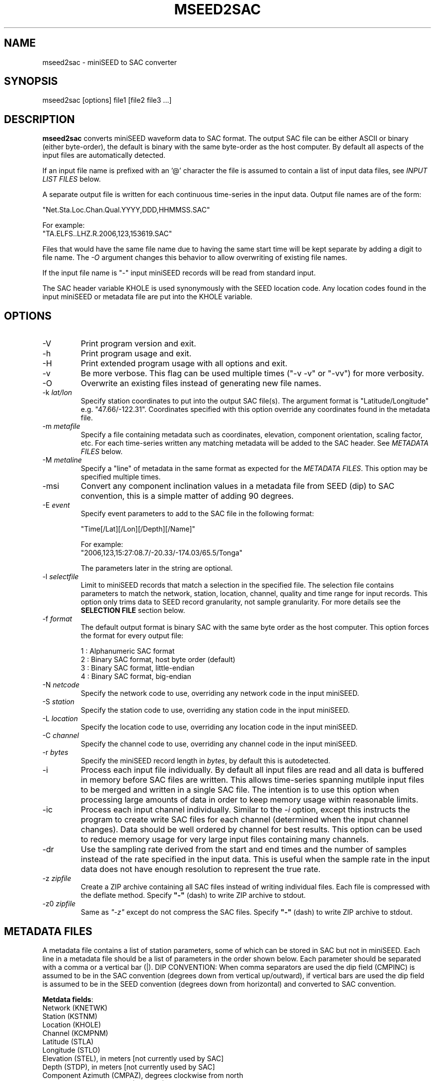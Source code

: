 .TH MSEED2SAC 1 2017/09/29
.SH NAME
mseed2sac - miniSEED to SAC converter

.SH SYNOPSIS
.nf
mseed2sac [options] file1 [file2 file3 ...]
.fi

.SH DESCRIPTION
\fBmseed2sac\fP converts miniSEED waveform data to SAC format.  The
output SAC file can be either ASCII or binary (either byte-order), the
default is binary with the same byte-order as the host computer.  By
default all aspects of the input files are automatically detected.

If an input file name is prefixed with an '@' character the file is
assumed to contain a list of input data files, see \fIINPUT LIST
FILES\fP below.

A separate output file is written for each continuous time-series in
the input data.  Output file names are of the form:

.nf
"Net.Sta.Loc.Chan.Qual.YYYY,DDD,HHMMSS.SAC"

For example:
"TA.ELFS..LHZ.R.2006,123,153619.SAC"
.fi

Files that would have the same file name due to having the same start
time will be kept separate by adding a digit to file name.  The
\fI-O\fP argument changes this behavior to allow overwriting of
existing file names.

If the input file name is "-" input miniSEED records will be read
from standard input.

The SAC header variable KHOLE is used synonymously with the SEED
location code.  Any location codes found in the input miniSEED or
metadata file are put into the KHOLE variable.

.SH OPTIONS

.IP "-V         "
Print program version and exit.

.IP "-h         "
Print program usage and exit.

.IP "-H         "
Print extended program usage with all options and exit.

.IP "-v         "
Be more verbose.  This flag can be used multiple times ("-v -v" or
"-vv") for more verbosity.

.IP "-O         "
Overwrite an existing files instead of generating new file names.

.IP "-k \fIlat/lon\fP"
Specify station coordinates to put into the output SAC file(s).
The argument format is "Latitude/Longitude" e.g. "47.66/-122.31".
Coordinates specified with this option override any coordinates found
in the metadata file.

.IP "-m \fImetafile\fP"
Specify a file containing metadata such as coordinates, elevation,
component orientation, scaling factor, etc.  For each time-series
written any matching metadata will be added to the SAC header.  See
\fIMETADATA FILES\fP below.

.IP "-M \fImetaline\fP"
Specify a "line" of metadata in the same format as expected for the
\fIMETADATA FILES\fP.  This option may be specified multiple times.

.IP "-msi       "
Convert any component inclination values in a metadata file from SEED
(dip) to SAC convention, this is a simple matter of adding 90 degrees.

.IP "-E \fIevent\fP"
Specify event parameters to add to the SAC file in the following
format:

.nf
"Time[/Lat][/Lon][/Depth][/Name]"

For example:
"2006,123,15:27:08.7/-20.33/-174.03/65.5/Tonga"
.fi

The parameters later in the string are optional.

.IP "-l \fIselectfile\fP"
Limit to miniSEED records that match a selection in the specified
file.  The selection file contains parameters to match the network,
station, location, channel, quality and time range for input records.
This option only trims data to SEED record granularity, not sample
granularity.  For more details see the \fBSELECTION FILE\fP section
below.

.IP "-f \fIformat\fP"
The default output format is binary SAC with the same byte order as
the host computer.  This option forces the format for every output
file:

.nf
1 : Alphanumeric SAC format
2 : Binary SAC format, host byte order (default)
3 : Binary SAC format, little-endian
4 : Binary SAC format, big-endian
.fi

.IP "-N \fInetcode\fP"
Specify the network code to use, overriding any network code in the
input miniSEED.

.IP "-S \fIstation\fP"
Specify the station code to use, overriding any station code in the
input miniSEED.

.IP "-L \fIlocation\fP"
Specify the location code to use, overriding any location code in the
input miniSEED.

.IP "-C \fIchannel\fP"
Specify the channel code to use, overriding any channel code in the
input miniSEED.

.IP "-r \fIbytes\fP"
Specify the miniSEED record length in \fIbytes\fP, by default this is
autodetected.

.IP "-i         "
Process each input file individually.  By default all input files are
read and all data is buffered in memory before SAC files are written.
This allows time-series spanning mutilple input files to be merged and
written in a single SAC file.  The intention is to use this option
when processing large amounts of data in order to keep memory usage
within reasonable limits.

.IP "-ic        "
Process each input channel individually.  Similar to the \fI-i\fP
option, except this instructs the program to create write SAC files
for each channel (determined when the input channel changes).  Data
should be well ordered by channel for best results.  This option can
be used to reduce memory usage for very large input files containing
many channels.

.IP "-dr        "
Use the sampling rate derived from the start and end times and the
number of samples instead of the rate specified in the input data.
This is useful when the sample rate in the input data does not have
enough resolution to represent the true rate.

.IP "-z \fIzipfile\fP"
Create a ZIP archive containing all SAC files instead of writing
individual files.  Each file is compressed with the deflate method.
Specify \fB"-"\fP (dash) to write ZIP archive to stdout.

.IP "-z0 \fIzipfile\fP"
Same as \fI"-z"\fP except do not compress the SAC files.  Specify
\fB"-"\fP (dash) to write ZIP archive to stdout.

.SH "METADATA FILES"
A metadata file contains a list of station parameters, some of which
can be stored in SAC but not in miniSEED.  Each line in a metadata
file should be a list of parameters in the order shown below.  Each
parameter should be separated with a comma or a vertical bar (|).
\fbDIP CONVENTION:\fP When comma separators are used the dip field
(CMPINC) is assumed to be in the SAC convention (degrees down from
vertical up/outward), if vertical bars are used the dip field is
assumed to be in the SEED convention (degrees down from horizontal)
and converted to SAC convention.

\fBMetdata fields\fP:
.nf
Network (KNETWK)
Station (KSTNM)
Location (KHOLE)
Channel (KCMPNM)
Latitude (STLA)
Longitude (STLO)
Elevation (STEL), in meters [not currently used by SAC]
Depth (STDP), in meters [not currently used by SAC]
Component Azimuth (CMPAZ), degrees clockwise from north
Component Incident Angle (CMPINC), degrees from vertical
Instrument Name (KINST), up to 8 characters
Scale Factor (SCALE)
Scale Frequency, unused
Scale Units, unused
Sampling rate, unused
Start time, used for matching
End time, used for matching

Example with comma separators (with SAC convention dip):

------------------
#net,sta,loc,chan,lat,lon,elev,depth,azimuth,SACdip,instrument,scale,scalefreq,scaleunits,samplerate,start,end
IU,ANMO,00,BH1,34.945981,-106.457133,1671,145,328,90,Geotech KS-54000,3456610000,0.02,M/S,20,2008-06-30T20:00:00,2599-12-31T23:59:59
IU,ANMO,00,BH2,34.945981,-106.457133,1671,145,58,90,Geotech KS-54000,3344370000,0.02,M/S,20,2008-06-30T20:00:00,2599-12-31T23:59:59
IU,ANMO,00,BHZ,34.945981,-106.457133,1671,145,0,0,Geotech KS-54000,3275080000,0.02,M/S,20,2008-06-30T20:00:00,2599-12-31T23:59:59
IU,ANMO,10,BH1,34.945913,-106.457122,1767.2,48.8,64,90,Guralp CMG3-T,32805600000,0.02,M/S,40,2008-06-30T20:00:00,2599-12-31T23:59:59
IU,ANMO,10,BH2,34.945913,-106.457122,1767.2,48.8,154,90,Guralp CMG3-T,32655000000,0.02,M/S,40,2008-06-30T20:00:00,2599-12-31T23:59:59
IU,ANMO,10,BHZ,34.945913,-106.457122,1767.2,48.8,0,0,Guralp CMG3-T,33067200000,0.02,M/S,40,2008-06-30T20:00:00,2599-12-31T23:59:59
------------------

Example with vertical bar separators (with SEED convention dip):

------------------
#net|sta|loc|chan|lat|lon|elev|depth|azimuth|SEEDdip|instrument|scale|scalefreq|scaleunits|samplerate|start|end
IU|ANMO|00|BH1|34.945981|-106.457133|1671|145|328|0|Geotech KS-54000|3456610000|0.02|M/S|20|2008-06-30T20:00:00|2599-12-31T23:59:59
IU|ANMO|00|BH2|34.945981|-106.457133|1671|145|58|0|Geotech KS-54000|3344370000|0.02|M/S|20|2008-06-30T20:00:00|2599-12-31T23:59:59
IU|ANMO|00|BHZ|34.945981|-106.457133|1671|145|0|-90|Geotech KS-54000|3275080000|0.02|M/S|20|2008-06-30T20:00:00|2599-12-31T23:59:59
------------------

As a special case '--' can be used to match an empty location code.
.fi

For each time-series written, metadata from the first line with
matching source name parameters (network, station, location and
channel) and time window (if specified) will be inserted into the SAC
header.  All parameters are optional except for the first four fields
specifying the source name parameters.

Simple wildcarding: for the source name parameters that will be
matched a '*' character in a field will match anything.  The BHZ
metadata lines above, for example, can be (almost) summarized as:

.nf
IU,ANMO,*,BHZ,34.9459,-106.4571,1671,145,0,0,Geotech KS-54000,3456610000,0.02,M/S,20,2008-06-30T20:00:00,2599-12-31T23:59:59
.fi

.SH "SELECTION FILE"
A selection file is used to match input data records based on network,
station, location and channel information.  Optionally a quality and
time range may also be specified for more refined selection.  The
non-time fields may use the '*' wildcard to match multiple characters
and the '?' wildcard to match single characters.  Character sets may
also be used, for example '[ENZ]' will match either E, N or Z.
The '#' character indicates the remaining portion of the line will be
ignored.

Example selection file entires (the first four fields are required)
.nf
#net sta  loc  chan  qual  start             end
IU   ANMO *    BH?
II   *    *    *     Q     
IU   COLA 00   LH[ENZ] R
IU   COLA 00   LHZ   *     2008,100,10,00,00 2008,100,10,30,00
.fi

.SH "INPUT LIST FILES"
If an input file is prefixed with an '@' character the file is assumed
to contain a list of file for input.  Multiple list files can be
combined with multiple input files on the command line.  The last,
space separated field on each line is assumed to be the file name to
be read.

An example of a simple text list:

.nf
TA.ELFS..LHE.R.mseed
TA.ELFS..LHN.R.mseed
TA.ELFS..LHZ.R.mseed
.fi

.SH ABOUT SAC
Seismic Analysis Code (SAC) is a general purpose interactive program
designed for the study of sequential signals, especially timeseries
data.  Originally developed at the Lawrence Livermore National
Laboratory the SAC software package is also available from IRIS.

.SH AUTHOR
.nf
Chad Trabant
IRIS Data Management Center
.fi
